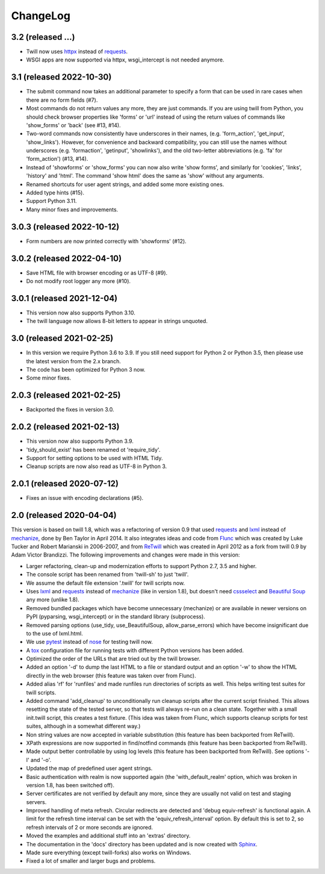 .. _changelog:

=========
ChangeLog
=========

3.2 (released ...)
------------------
* Twill now uses httpx_ instead of requests_.
* WSGI apps are now supported via httpx, wsgi_intercept is not needed anymore.

3.1 (released 2022-10-30)
-------------------------
* The submit command now takes an additional parameter to specify a form
  that can be used in rare cases when there are no form fields (#7).
* Most commands do not return values any more, they are just commands.
  If you are using twill from Python, you should check browser properties
  like 'forms' or 'url' instead of using the return values of commands
  like 'show_forms' or 'back' (see #13, #14).
* Two-word commands now consistently have underscores in their names,
  (e.g. 'form_action', 'get_input', 'show_links'). However, for convenience
  and backward compatibility, you can still use the names without underscores
  (e.g. 'formaction', 'getinput', 'showlinks'), and the old two-letter
  abbreviations (e.g. 'fa' for 'form_action') (#13, #14).
* Instead of 'showforms' or 'show_forms' you can now also write 'show forms',
  and similarly for 'cookies', 'links', 'history' and 'html'. The command
  'show html' does the same as 'show' without any arguments.
* Renamed shortcuts for user agent strings, and added some more existing ones.
* Added type hints (#15).
* Support Python 3.11.
* Many minor fixes and improvements.

3.0.3 (released 2022-10-12)
---------------------------

* Form numbers are now printed correctly with 'showforms' (#12).

3.0.2 (released 2022-04-10)
---------------------------

* Save HTML file with browser encoding or as UTF-8 (#9).
* Do not modify root logger any more (#10).

3.0.1 (released 2021-12-04)
---------------------------

* This version now also supports Python 3.10.
* The twill language now allows 8-bit letters to appear in strings unquoted.

3.0 (released 2021-02-25)
-------------------------

* In this version we require Python 3.6 to 3.9.
  If you still need support for Python 2 or Python 3.5,
  then please use the latest version from the 2.x branch.
* The code has been optimized for Python 3 now.
* Some minor fixes.

2.0.3 (released 2021-02-25)
---------------------------

* Backported the fixes in version 3.0.

2.0.2 (released 2021-02-13)
---------------------------

* This version now also supports Python 3.9.
* 'tidy_should_exist' has been renamed ot 'require_tidy'.
* Support for setting options to be used with HTML Tidy.
* Cleanup scripts are now also read as UTF-8 in Python 3.

2.0.1 (released 2020-07-12)
---------------------------

* Fixes an issue with encoding declarations (#5).

2.0 (released 2020-04-04)
-------------------------

This version is based on twill 1.8, which was a refactoring
of version 0.9 that used requests_ and lxml_ instead of mechanize_,
done by Ben Taylor in April 2014. It also integrates ideas and
code from Flunc_ which was created by Luke Tucker and Robert Marianski
in 2006-2007, and from ReTwill_ which was created in April 2012
as a fork from twill 0.9 by Adam Victor Brandizzi.
The following improvements and changes were made in this version:

* Larger refactoring, clean-up and modernization efforts to support
  Python 2.7, 3.5 and higher.
* The console script has been renamed from 'twill-sh' to just 'twill'.
* We assume the default file extension '.twill' for twill scripts now.
* Uses lxml_ and requests_ instead of mechanize_ (like in version 1.8),
  but doesn't need cssselect_ and `Beautiful Soup`_ any more (unlike 1.8).
* Removed bundled packages which have become unnecessary (mechanize)
  or are available in newer versions on PyPI (pyparsing, wsgi_intercept)
  or in the standard library (subprocess).
* Removed parsing options (use_tidy, use_BeautifulSoup, allow_parse_errors)
  which have become insignificant due to the use of lxml.html.
* We use pytest_ instead of nose_ for testing twill now.
* A tox_ configuration file for running tests with different Python versions
  has been added.
* Optimized the order of the URLs that are tried out by the twill browser.
* Added an option '-d' to dump the last HTML to a file or standard output
  and an option '-w' to show the HTML directly in the web browser (this
  feature was taken over from Flunc).
* Added alias 'rf' for 'runfiles' and made runfiles run directories of
  scripts as well. This helps writing test suites for twill scripts.
* Added command 'add_cleanup' to unconditionally run cleanup scripts after
  the current script finished. This allows resetting the state of the
  tested server, so that tests will always re-run on a clean state.
  Together with a small init.twill script, this creates a test fixture.
  (This idea was taken from Flunc, which supports cleanup scripts for
  test suites, although in a somewhat different way.)
* Non string values are now accepted in variable substitution (this feature
  has been backported from ReTwill).
* XPath expressions are now supported in find/notfind commands (this feature
  has been backported from ReTwill).
* Made output better controllable by using log levels (this feature has
  been backported from ReTwill). See options '-l' and '-o'.
* Updated the map of predefined user agent strings.
* Basic authentication with realm is now supported again
  (the 'with_default_realm' option, which was broken in version 1.8,
  has been switched off).
* Server certificates are not verified by default any more, since they are
  usually not valid on test and staging servers.
* Improved handling of meta refresh. Circular redirects are detected and
  'debug equiv-refresh' is functional again. A limit for the refresh time
  interval can be set with the 'equiv_refresh_interval' option. By default
  this is set to 2, so refresh intervals of 2 or more seconds are ignored.
* Moved the  examples and additional stuff into an 'extras' directory.
* The documentation in the 'docs' directory has been updated and is now
  created with Sphinx_.
* Made sure everything (except twill-forks) also works on Windows.
* Fixed a lot of smaller and larger bugs and problems.

.. _lxml: https://lxml.de/
.. _requests: https://requests.readthedocs.io/
.. _httpx: https://www.python-httpx.org/
.. _mechanize: https://mechanize.readthedocs.io/
.. _cssselect: https://github.com/scrapy/cssselect
.. _Beautiful Soup: https://www.crummy.com/software/BeautifulSoup/
.. _Flunc: https://www.coactivate.org/projects/flunc/project-home
.. _Retwill: https://bitbucket.org/brandizzi/retwill/
.. _Sphinx: https://www.sphinx-doc.org/
.. _pytest: https://pytest.org/
.. _nose: https://nose.readthedocs.io/
.. _tox: https://tox.readthedocs.io/
